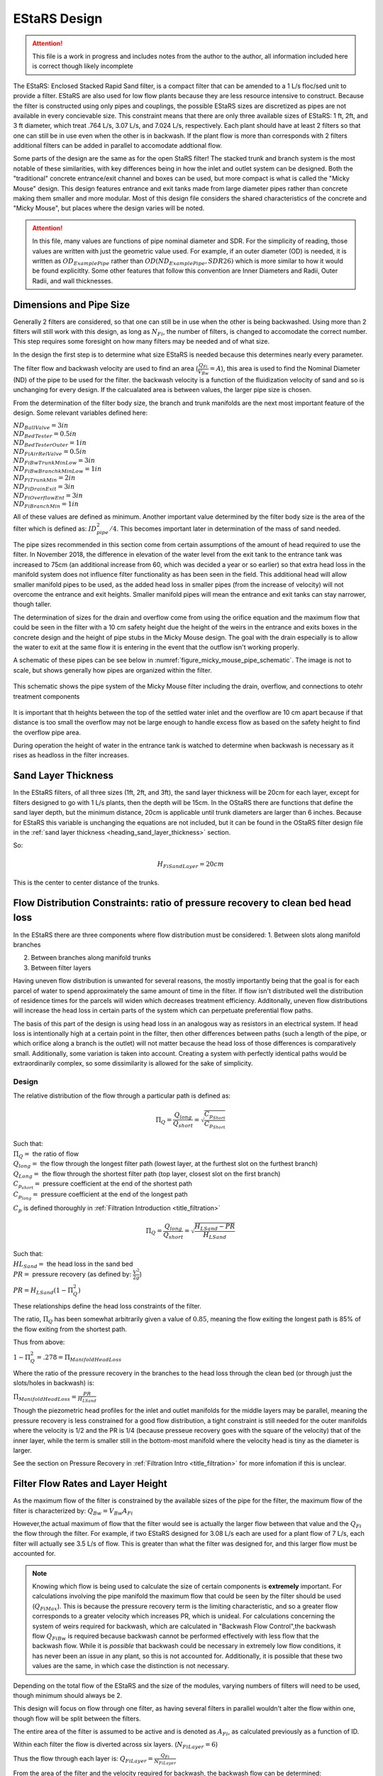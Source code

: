 .. _title_estars:

*******************
EStaRS Design
*******************


.. attention::

  This file is a work in progress and includes notes from the author to the author, all information included here is correct though likely incomplete


The EStaRS: Enclosed Stacked Rapid Sand filter, is a compact filter that can be amended to a 1 L/s floc/sed unit to provide a filter. EStaRS are also used for low flow plants because they are less resource intensive to construct. Because the filter is constructed using only pipes and couplings, the possible EStaRS sizes are discretized as pipes are not available in every concievable size. This constraint means that there are only three available sizes of EStaRS: 1 ft, 2ft, and 3 ft diameter, which treat .764 L/s, 3.07 L/s, and 7.024 L/s, respectively. Each plant should have at least 2 filters so that one can still be in use even when the other is in backwash. If the plant flow is more than corresponds with 2 filters additional filters can be added in parallel to accomodate addtional flow.

Some parts of the design are the same as for the open StaRS filter! The stacked trunk and branch system is the most notable of these similarities, with key differences being in how the inlet and outlet system can be designed. Both the "traditional" concrete entrance/exit channel and boxes can be used, but more compact is what is called the "Micky Mouse" design. This design features entrance and exit tanks made from large diameter pipes rather than concrete making them smaller and more modular. Most of this design file considers the shared characteristics of the concrete and "Micky Mouse", but places where the design varies will be noted.

.. attention::

  In this file, many values are functions of pipe nominal diameter and SDR. For the simplicity of reading, those values are written with just the geometric value used. For example, if an outer diameter (OD) is needed, it is written as :math:`OD_{ExamplePipe}` rather than :math:`OD(ND_{ExamplePipe}, SDR26)` which is more similar to how it would be found explicitlty. Some other features that follow this convention are Inner Diameters and Radii, Outer Radii, and wall thicknesses.



Dimensions and Pipe Size
=========================

Generally 2 filters are considered, so that one can still be in use when the other is being backwashed. Using more than 2 filters will still work with this design, as long as :math:`N_{Fi}`, the number of filters, is changed to accomodate the correct number. This step requires some foresight on how many filters may be needed and of what size.

In the design the first step is to determine what size EStaRS is needed because this determines nearly every parameter.

The filter flow and backwash velocity are used to find an area (:math:`\frac{Q_{Fi}}{V_{Bw}}= A`), this area is used to find the Nominal Diameter (ND) of the pipe to be used for the filter. the backwash velocity is a function of the fluidization velocity of sand and so is unchanging for every design. If the calcualated area is between values, the larger pipe size is chosen.


From the determination of the filter body size, the branch and trunk manifolds are the next most important feature of the design. Some relevant variables defined here:



|  :math:`ND_{BallValve} = 3in`
|  :math:`ND_{BedTester} = 0.5in`
|  :math:`ND_{BedTesterOuter} = 1in`
|  :math:`ND_{FiAirRelValve} = 0.5in`

.. trunk sizes based on Juans recommendation in November 2018

|  :math:`ND_{FiBwTrunkMinLow} = 3in`
|  :math:`ND_{FiBwBranchkMinLow} = 1in`
|  :math:`ND_{FiTrunkMin} = 2in`
|  :math:`ND_{FiDrainExit} = 3in`
|  :math:`ND_{FiOverflowEnt} = 3in`
|  :math:`ND_{FiBranchMin} = 1in`

All of these values are defined as minimum. Another important value determined by the  filter body size is the area of the filter which is defined as: :math:`ID_{pipe}^2 / 4`. This becomes important later in determination of the mass of sand needed.

The pipe sizes recommended in this section come from certain assumptions of the amount of head required to use the filter. In November 2018, the difference in elevation of the water level from the exit tank to the entrance tank was increased to 75cm (an additional increase from 60, which was decided a year or so earlier) so that extra head loss in the manifold system does not influence filter functionality as has been seen in the field. This additional head will allow smaller manifold pipes to be used, as the added head loss in smaller pipes (from the increase of velocity) will not overcome the entrance and exit heights. Smaller manifold pipes will mean the entrance and exit tanks can stay narrower, though taller.

The determination of sizes for the drain and overflow come from using the orifice equation and the maximum flow that could be seen in the filter with a 10 cm safety height due the height of the weirs in the entrance and exits boxes in the concrete design and the height of pipe stubs in the Micky Mouse design. The goal with the drain especially is to allow the water to exit at the same flow it is entering in the event that the outflow isn't working properly.

A schematic of these pipes can be see below in :numref:`figure_micky_mouse_pipe_schematic`. The image is not to scale, but shows generally how pipes are organized within the filter.


.. _figure_micky_mouse_pipe_schematic:

.. figure:: Images/figure_micky_mouse_pipe_schematic.png
    :width: 80%
    :align: center
    :alt: filter schematic, micky mouse overflow and other pipes

    This schematic shows the pipe system of the Micky Mouse filter including the drain, overflow, and connections to otehr treatment components

It is important that th heights between the top of the settled water inlet and the overflow are 10 cm apart because if that distance is too small the overflow may not be large enough to handle excess flow as based on the safety height to find the overflow pipe area.

During operation the height of water in the entrance tank is watched to determine when backwash is necessary as it rises as headloss in the filter increases. 

Sand Layer Thickness
===========================


In the EStaRS filters, of all three sizes (1ft, 2ft, and 3ft), the sand layer thickness will be 20cm for each layer, except for filters designed to go with 1 L/s plants, then the depth will be 15cm. In the OStaRS there are functions that define the sand layer depth, but the minimum distance, 20cm is applicable until trunk diameters are larger than 6 inches. Because for EStaRS this variable is unchanging the equations are not included, but it can be found in the OStaRS filter design file in the :ref:`sand layer thickness <heading_sand_layer_thickness>` section.

So:

.. math::

  H_{FiSandLayer} = 20cm

This is the center to center distance of the trunks. 

.. _flow_distribution_constraints:

Flow Distribution Constraints: ratio of pressure recovery to clean bed head loss
===================================================================================

In the EStaRS there are three components where flow distribution must be considered:
1. Between slots along manifold branches 

2. Between branches along manifold trunks 

3. Between filter layers

Having uneven flow distribution is unwanted for several reasons, the mostly importantly being that the goal is for each parcel of water to spend approximately the same amount of time in the filter. If flow isn't distributed well the distribution of residence times for the parcels will widen which decreases treatment efficiency. Additonally, uneven flow distributions will increase the head loss in certain parts of the system which can perpetuate preferential flow paths.

The basis of this part of the design is using head loss in an analogous way as resistors in an electrical system. If head loss is intentionally high at a certain point in the filter, then other differences between paths (such a length of the pipe, or which orifice along a branch is the outlet) will not matter because the head loss of those differences is comparatively small. Additionally, some variation is taken into account. Creating a system with perfectly identical paths would be extraordinarily complex, so some dissimilarity is allowed for the sake of simplicity.


Design
-------

The relative distribution of the flow through a particular path is defined as:

.. math::

  \Pi_Q = \frac{Q_{long}}{Q_{short}} = \sqrt{\frac{C_{p_{Short}}}{C_{p_{Short}}}}

| Such that:
| :math:`\Pi_Q =` the ratio of flow
| :math:`Q_{long} =` the flow through the longest filter path (lowest layer, at the furthest slot on the furthest branch)
| :math:`Q_{Long} =` the flow through the shortest filter path (top layer, closest slot on the first branch)
| :math:`C_{p_{short}} =` pressure coefficient at the end of the shortest path
| :math:`C_{p_{long}} =` pressure coefficient at the end of the longest path

:math:`C_p` is defined thoroughly in :ref:`Filtration Introduction <title_filtration>`

.. math::

  \Pi_Q = \frac{Q_{long}}{Q_{short}} = \sqrt{\frac{H_{LSand}-PR}{H_{LSand}}}


| Such that:
| :math:`HL_{Sand} =` the head loss in the sand bed
| :math:`PR =` pressure recovery (as defined by: :math:`\frac{V^2}{2g}`)


:math:`PR = H_{LSand}(1- \Pi_Q^2)`

These relationships define the head loss constraints of the filter.

The ratio, :math:`\Pi_{Q}` has been  somewhat arbitrarily given a value of :math:`0.85`, meaning the flow exiting the longest path is 85% of the flow exiting from the shortest path.

Thus from above:

:math:`1 - \Pi_{Q}^2 = .278 = \Pi_{ManifoldHeadLoss}`

Where the ratio of the pressure recovery in the branches to the head loss through the clean bed (or through just the slots/holes in backwash) is:

:math:`\Pi_{ManifoldHeadLoss} = \frac{PR}{H_{LSand}}`

Though the piezometric head profiles for the inlet and outlet manifolds for the middle layers may be parallel, meaning the pressure recovery is less constrained for a good flow distribution, a tight constraint is still needed for the outer manifolds where the velocity is 1/2 and the PR is 1/4 (because presseue recovery goes with the square of the velocity) that of the inner layer, while the term is smaller still in the bottom-most manifold where the velocity head is tiny as the diameter is larger.

See the section on Pressure Recovery  in :ref:`Filtration Intro <title_filtration>` for more infomation if this is unclear.



Filter Flow Rates and Layer Height
===================================

As the maximum flow of the filter is constrained by the available sizes of the pipe for the filter, the maximum flow of the filter is characterized by: :math:`Q_{Bw} = V_{Bw}A_{Fi}`

However,the actual maximum of flow that the filter would see is actually the larger flow between that value and the :math:`Q_{Fi}` the flow through the filter. For example, if two EStaRS designed for 3.08 L/s each are used for a plant flow of 7 L/s, each filter will actually see 3.5 L/s of flow. This is greater than what the filter was designed for, and this larger flow must be accounted for.

.. note::
  Knowing which flow is being used to calculate the size of certain components is **extremely** important. For calculations involving the pipe manifold the maximum flow that could be seen by the filter should be used (:math:`Q_{FiMax}`). This is because the pressure recovery term is the limiting characteristic, and so a greater flow corresponds to a greater velocity which increases PR, which is unideal. For calculations concerning the system of weirs required for backwash, which are calculated in "Backwash Flow Control",the backwash flow :math:`Q_{FiBw}` is required because backwash cannot be performed effectively with less flow that the backwash flow. While it is *possible*  that backwash could be necessary in extremely low flow conditions, it has never been an issue in any plant, so this is not accounted for. Additionally, it is possible that these two values are the same, in which case the distinction is not necessary.

Depending on the total flow of the EStaRS and the size of the modules, varying numbers of filters will need to be used, though minimum should always be 2.

This design will focus on flow through one filter, as having several filters in parallel wouldn't alter the flow within one, though flow will be split between the filters. 

The entire area of the filter is assumed to be active and is denoted as :math:`A_{Fi}`, as calculated previously as a function of ID.

Within each filter the flow is diverted across six layers. (:math:`N_{FiLayer} = 6`)

Thus the flow through each layer is: :math:`Q_{FiLayer} = \frac{Q_{Fi}}{N_{FiLayer}}`

From the area of the filter and the velocity required for backwash, the backwash flow can be determined: :math:`Q_{FiBw} = V_{FiBw}A_{Fi}`




Filter Trunk and Branch Diameters
==================================

In determining the size of the trunk and branches of the EStaRS the pressure recovery constraints are the most important design considerations. Having a pressure recovery term that is too high will lead to and uneven flow distribution. The two pressure recovery terms that are of particular concern are those in the trunks and branches during forward filtration, and the pressure recovery in the lowest branch during backwash. To calculate the estimated pressure recovery term the first thing to find is the velocity in the branches during forward filtration and during backwash. Before calculating this, the geomery of the branches should be determined, specifically the number of branches.


The branch spacing is a function of the size of the EStaRS. The "maximum" spacing is somewhat arbitrarily set 10cm. This value is meant to balance even flow distribution across each layer with ease of fabrication and material use (i.e. having 100 branches would mean very good flow distribution, but would be impossible to fabricate). As a result the expression for number of branches is the following:

:math:`B_{FiBranchMax} = 10cm`

.. math::

    N_{FiBranchMin} = round(\frac{ID_{FiPipe}}{B_{FiBranchMax}})

the ID function also takes the SDR for the pipe (26), but in the equation above was left out so the overall mechanism of the calculation is clearer. The value is rounded because an integer number of branches is needed.

The number of inlet and outlet pipes are fixed by the way the filter works and are shown below:

.. math::


    N_{FiInletPipesLow} = 4

    N_{FiOutletPipesLow} = 3


Determining Forward Filtration and Backwash Velocities
--------------------------------------------------------

See  :numref:`figure_estars_flow_schematic` for a schematic of the filter layers.

.. _figure_estars_flow_schematic:

.. figure:: Images/figure_flow_distribution_estars.PNG
    :width: 80%
    :align: center
    :alt: filter schematic, interal image

    This schematic shows the flows through every inlet and outlet components of the EStaRS system. Each of the outlets takes in flow from two filter layers as do the inner inlets. The outer inlets provide water for only one layer. The bottom inlet must also accomodate the flow required for backwash and is larger in diameter to account for this.



From the section above it is apparent that the total flow through the filter is the flow through each layer times the number of layers or:

.. math::

  Q_{Fi} = N_{Layers}*{Q_{FiLayers}


In the case of 6 filter layers, this is :math:`6Q_{FiLayer}`

Because the 2 inner inlets (the ones that aren't the backwash trunk or the uppermost trunk) distribute flow to two layers the flow between them is equal to :math:`2Q_{FiLayer}` which is shown in the schematic. In a later section, we will show that the flow within each layer is not exactly even because of the head loss through various paths, but for the calculation of maximum flow, even flow is an appropriate guess.

From the schematic we can also see that the maximum flow experienced by any trunk during forward filtration is :math:`2Q_{FiLayer}`, using this value it is possible to calculate the maximum flow through a branch. Using :math:`2Q_{FiLayer}` is a conservative estimate, most branches will not see this flow, however because the pressure recovery is the main constraint in the filter pipe manifold, it is best to use the maximum possible flow to determine allowable PR.


.. note::

    **Check this design with Juan next time you talk! It might be better to account for the single branch design rathe than this current two branch design!!!**



On each layer trunk, there are :math:`N_{FiBranch}` branches on **each side** of the trunk. That means the total number of branches on each trunk is :math:`2N_{FiBranch}`

Using the maximum flow in a trunk and the number of branches on a trunk the maximum flow in a branch becomes:

.. math::

    Q_{FiBranchMax} = \frac{2Q_{FiLayer}}{2N_{FiBranch}}

Using the minimum ND of the Filter Manifold Branches, as defined above, the minimum flow area of a branch can be calculated:

.. math::

  A_{FiBranchMin} = \frac{ID_{FiBranchMin}^2 *\pi}{4}


Knowing the area allows the velocity within a branch to be found.

.. math::

  V_{FiBranchEst} = \frac{Q_{FiBranchMax}}{A_{FiBranchMin}}

From the velocity the pressure recovery term can be determined, this equation comes from the definition of pressure recovery:

.. math::

  PR_{FiManBranchEst} = \frac{V_{FiBranchEst}^2}{2g}


A similar series of calcualtions can be done for the backwash branches based on :math:`Q_{FiBw}`:

.. math::

  Q_{FiBwBranchMax} = \frac{Q_{FiBw}}{2N_{FiBranch}}

  A_{FiBwBranchMin} = \frac{ID_{FwBwBranch}^2 *\pi}{4}

  V_{FiBwBranchEst} = \frac{Q_{FiBwBranchMax}}{A_{FiBwBranchMin}}

  PR_{FiBwManBranchEst} = \frac{V_{FiBwBranchEst}^2}{2g}


The two pressure recovery terms calculated here are compared against the allowable PR terms, which are calculated in the next section.


First Constraint: Pressure Recovery in Trunks during forward filtration
---------------------------------------------------------------------------

The total allowable pressure recovery of the filter manifold is controlled by the head loss in each sand layer and the head loss ratio, :math:`\Pi_{ManifoldHeadLoss}`, as defined above in :ref:`Flow Distrbution Constraints <flow_distribution_constraints>`.

The head loss through the sand layer, :math:`HL_{FiCleanLayerMin}` is a fuction of layer depth, :math:`H_{FiLayer}` and overall velocity of the filter , :math:`\frac{Q_{FiLayer}}{A_{Fi}}`, using the Kozeny Equation in :ref:`Headloss Requirement <heading_headloss_requirements>` in the Filtration Design section. 

Using the definition of the pressure recovery ratio, the maximum allowable pressure recovery in the filter manifold can be calculated, this value is not necessarily the actual pressure recovery the system may see, just the allowable maximum:

.. math::

  PR_{FiMax} = HL_{FiCleanLayerMin}*\Pi_{ManifoldHeadLoss}


Subtracting the previously calculated branch PR from this maximum determine how much PR is theoretically left for the trunks. The maximum trunk PR can then be calculated back to a velocity.

.. math::

  PR_{TrunkEst} = PR_{FiMax} - PR_{FiBwManBranchEst}

  V_{FiTrunkMaxPR} = \sqrt{2g*PR_{TrunkEst}}


The velocity is important because it, along with the known flow rate through the trunk, are used to find a theoretical area for the flow. This area sets and ideal ID for a trunk pipe. Using the pipe database allows a search for the closest match.

.. math::

  ID_{TrunkIdeal} = \sqrt{\frac{4*\frac{2*Q_{FiLayer}}{{V_{FiTrunkMaxPR}}}}   {\pi}}

In the pipe database the nearest, larger, pipe size is chosen for SDR 26. The associated ND is compared with :math:`ND_{FiTrunkMinLow}`, whichever is larger is chosen as :math:`ND_{FiTrunk}`. From this ND the ID is found knowin the pipe is SDR 26.

Then the PR term can be found:

.. math::

  PR_{FiTrunk} = \frac{(\frac{2Q_{FiLayer}}{(\pi\frac{ID_{FiTrunk}^2}{4})})^2}{2g}

Knowing the actual (for this flow) PR term provides a better value for determining the allowable PR in the branches.

So now, the :math:`PR_{FiBranchMax}` is the different between the allowable PR and the PR calculated for the trunk:

.. math::

  PR_{FiBranchMax} = PR_{FiMax} - PR_{FiTrunk}

Then the maximum velocity in the branches can be found. Which, as above leads to the actual size of the branches.

.. math::

  V_{FiBranchMax} = \sqrt{2g*PR_{FiBranchMax}}

The ND is found by again comparing the :math:`ND_{FiBranchMin}` with the ND that emerges from taking the ID as calculated from the velocity and the flow:

.. math::

  ID_{FiBranchEst} = \sqrt { \frac{4}{\pi}(\frac{\frac{2Q_{FiLayer}}{2N_{FiBranch}}}{V_{FiBranchMax}})^2}

This ID is compared with available IDs of SDR26 and the nearest value that is above that ID is chosen to compare against :math:`ND_{FiBranchMin}` as defined in the beginning.


For the chosen ND, the corresponding ID is used to determine the PR in the branches with SDR26.

.. math::

  PR_{FiBranch} = \frac{(\frac{\frac{2Q_{FiLayer}}{2N_{{FiBranch}}}}{(\pi\frac{ID_{FiBranch}^2}{4})})^2}{2g}


The sum of the PRs from the branches can then be compared to the maximum allowable PR term. If the design logic worked properly then :math:`(PR_{FiBranch} +  PR_{FiTrunk}) < PR_{FiMax}` with  :math:`PR_{FiBranch} +  PR_{FiTrunk} = PR_{FiMan}` indicating the pressure recovery in the Filter Manifold.

Second Constraint: Pressure Recovery in lowest trunk during backwash
------------------------------------------------------------------------

The second pressure recovery constraint is in the backwash branch during backwash. During backwash the lowest trunk sees all the flow at a higher velocity than any branch does during forward filtration. Because the velocity is higher, the PR term will also be higher, so it must be constrainted to maintain even flow.

In backwash there is no head loss through the sand bed because the sand is fully fluidized. The startup time in which it takes to fluidize the bed is ignored in this design. Thus the only head loss occurs from the flow expansion as water exits the fiter manifold out of the exits holes.

The initial estimate of head loss through the holes is :math:`HL_{FiBwOrifices} = 10cm`.

Using the head loss ratio, :math:`\Pi_{ManifoldHeadLoss}` , the allowable PR can be determined: :math:`PR_{FiBwManMax} = HL_{FiBwOrifices}*\Pi_{ManifoldHeadLoss}`

From above the PR estimate for the Backwash Branches exists.

This allows the maximum velocity in the BW Trunk to be found

.. math::

  V_{FiBwTrunkMaxPR} = \sqrt{2g *(PR_{FiBwMax}-PR_{FiBwBranchEst})}

From the velocity the ND of the backwash trunk can be found based on the necessary inner diameter and pipe schedule as calculated using the flow area.

.. math::

  ID_{FiBranchEst} = \sqrt { \frac{4}{\pi}(\frac{Q_{FiBW}}{V_{FiBwTrunkMaxPR}})^2}

The corresponding ND (using SDR 26) is compared against :math:`ND_{FiBwTrunkMin}`. The larger pipe is chosen for the design. The ID from the chosen pipe size is then used to find the actual backwash PR for the backwash trunk.

.. math::

  PR_{FiBwTrunk} = \frac{(\frac{Q_{FiBw}}{(\pi\frac{ID_{FiBwTrunk}^2}{4})})^2}{2g}


Then the actual allowable pressure recovery for the backwsh branches can be found.

  .. math::

    PR_{FiBwBranchMax} = PR_{FiBwMax} - PR_{FiBwTrunk}

Then the branch velocity can be found:

.. math::

  V_{FiBwBranchMax} = \sqrt{2g *(PR_{FiBwBranchMax})}

Then, as above this velocity is used to find the area of the backwash branch with:

.. math::

  A_{BwBranchEst}  = \frac{Q_{FiBw}}{2N_{FiBwBranch}}

If it seems like these processes are 1. similar and 2. circular in their logic, you are correct on both counts! The determination of PR for backwash and forward filtration follows the same steps, the only difference is with the flows and conditions required. It seems circular because the initial calculations are done on guesses, if these guesses weren't made solving for other quantities couldn't be done. The step where the trunk calculations are resolved for the branch conditions mainly acts to assess if the initial guesses were reasonable, and corrects the error in the guess, though of course the initial guess could've been correct! Running the final values back through the entire process should yield the same results meaning the check was valid.


Manifold Pipe Lengths
======================



Come back to this a little bit... depends on fabrication methods

Inlet Orifice and Outlet Slot Design
========================================

*come back to this once Juan and Bayron have results from their test of how much fabrication matters.*

Knowing the PR in the BW manifold, the design head loss through the outlet orifices can be determined based on:

.. math::

  HL_{BwOrifices} = \frac{PR_{BwManTotal}}{\Pi_{ManifoldHeadLoss}}

With this head loss the necessary total area of the orifices for the backwash branch can be determined using the orifice equation **REF**, as :math:`HL_{BwOrifices}` , :math:`\Pi_{VCOrifice}`, and :math:`Q_{FiBw}` are known.

This area is doubled to find the area of the slots.

  .. math::

    A_{FiManSlots} = 2*A_{FiBwOrifices}

**why is this? I don't know!**

Also the area of the backwash orifices is equal to :math:`A_{FiTopManSlots}`, which is the area of the **this is the area of something thats for sure**

Outlet Design
---------------

Due to fabrication methods for the slotted pipes (manufacturing by machine), the slot width, :math:`B_{slot}` is always .008 inch. *The number of slot rows is also fixed at 2, because each branch has slots on the top and bottom because the outlet pipes are accepting flow from two layers of sand, one above and one below.* This constrains the minimum size that the slotted pipes can be.

From the cumulative area of slots and the width of the slots, the total length of slots can be determined. This length of slots is for one side of one branch *yes?*

As the branches are different lengths along one trunk, the number of slots is different per branch depending on the length. Dividing the length of the



Inlet Design
--------------

Regarding the inlets, those for backwash are determined differently than the orifices on the rest of the inlet branches. This section traces the process for the backwash branches and then the rest of the manifold branches.

The spacing of orifices, :math:`B_{OrificeEst}` is estimated at 1cm.

The number of orifices per branch is the floor value of:

.. math::

  N_{BwBranchOrifices} = \frac{L_{FiBwBranchLow} - B_{OrificeEst} - 2*L_{FiBranchExt}}{B_{OrificeEst}}

  and

  N_{BranchOrifices} = \frac{L_{FiBranchLow} - B_{OrificeEst} - 2*L_{FiBranchExt}}{B_{OrificeEst}}

The only difference between the two is the length of the branches. Because the backwash trunk is slightly larger than the rest of the trunks, the branches must be slightly shorter so that the whole manifold fits in the filter body.

Then for each the total number of orifices necessary for a layer of the manifold can be found by summing the array of number of holes (:math:`N_{BranchOrifices}`) and multiplying by 2 to account for the trunks having branches on two sides.

Have the holes close together is important to maintaing an even flow distribution, which is why the holes spacing is determined before hole size (which is also constrained by available drill bit sizes)

The drill bit sizes considered are 1/16 inch, 1/8 inch, 3/16 in  and 1/4 inch. The maximum hole size is 1/4in because when the holes are larger they stick out from under the edge of the wings. This is contstrained by the curvature of the wings as shown below in **Figure XYZ**

The choice of drill bit size is then determined using the cumulative area of orifice needed for a branch.

Generally, the hole diameter is chosen from the closest (but larger) drill bit based on:

.. math::

  D_{guess} = 2*\sqrt{\frac{A_{OrificeTotal}}{\pi*N_{OrificePerBranch}}}

  Where:
  A_{OrificeTotal} = (A_{BwOrifices}, A_{FiManSlots}, A_{FiTopManSlots})

The 3 distinct diameters correspsonding with these three areas are compared to available drill bits, and actual diameters are chosen.

Because this diameter is likely larger than the calculated diameter, the number of holes must be recalculated for each. The new number of holes is the minimum between the new calculated number (rounded down to the nearest integer) and the original number of holes (which was defined as a maximum). The new calcualtion is done as follows:

.. math::

  N_{OrificesEstNew} = \frac{A_{TotalNecessaryArea}}{\frac{\pi}{4}D_{Orifice}^2}

Again using the three areas, but now also with the new corresponding diameters.

This number of holes can be used to check that total area of holes is close to the total area necessary to provide the appropriate amount of head loss.

The head loss calculation can then be checked as well for all 5 branch systems involved: the backwash branches in forward, the backwash branches in backwash, the top inlet pipe during filtration, the other inlet pipes during filtration, and the outlet pipes during filtration.

The head loss for each branch type is generally:

.. math::

    HL = \frac{(\frac{Q}{\Pi*A*\epsilon})^2}{2g}

With the relevant parameters for each type of manifold branch shown below in :numref:`table_branch_head_loss`

.. _table_branch_head_loss:

.. figure:: Images/Table_Branch_Head_Loss.PNG
    :width: 100%
    :align: center
    :alt: table of diferent values used to determine head loss through various parts of the manifold.

    This table outline which values are used for various components of the filter manifold. Note how the porosity of sand is only relevant for the outlets during forward filtration. This is because the sand doesn't directy interact with the manifold in any of the other cases.

Because the flows and area are different for each of the branches the head loss through each system layer is slighly different. This head loss is also only for the one branch system.  As show in the figure below with numbered branches, there are several pipes that are constructed the same and several that are different.

**figure_numbered_filter_layers.PNG**

Pipes 2, 4, and 6 (the outlet pipes) are all identical and the total head loss through the outlet system is approximately three times the :math:`HL_{OutletSlotForWard}` as calculated based on the table above. The outlet pipes are the only pipes where the porosity of the sand is accounted for because the outlet slot system is the only place in the filter where the sand interfaces with the pipe openings. The exclusion zones prevents sand at the inlets and as such the porosity is not accounted for in any other head loss calculation, see **FIGURE SOMETHING OR OTHER FOR IMAGE OF THE EXCLUSION ZONE**. Pipe 7 experiences 2 different head losses depending on whether the filter is in forward filtration or backwash. Pipes 3 and 5 are also identical.

Additional note for :numref:`table_branch_head_loss`. The pipes show the overall flow direction at each layer. The each of those numbers pipes, from a vertical cross-sections looks generally like the trunk and branches in :numref:`figure_circle_branches`.

.. _figure_circle_branches:

.. figure:: Images/figure_circle_branches.PNG
    :width: 60%
    :align: center
    :alt: basic sketch of flow path within a manifold layer

    A generic sktch of one layer of a manifold. The yellow arrows indicate this is an influent manifold. The number of branches is variable depending on the size of the filter.


Having these geometries and head losses determined means the parameters for the rest of the system can be determined, as most of it depends on the sizes of the trunks and branches.

Entrance and Exit Pipe Dimensions for "Micky Mouse" design
============================================================

The constrution of the entrance and exit pipes are the main dfference between the "convential" filter entrance/exits tanks and the "Micky Mouse" design. The diffference can be seen in the :numref:`figure_estars_comparison`

.. _figure_estars_comparison:

.. figure:: Images/figure_estars_comparison.png
    :width: 80%
    :align: center
    :alt: CAD "conventional" vs micky mouse photo design

    These images show the difference in the two styles of EStaRS. In the image on the left, the "Micky Mouse" design is shown. the two pipes on the upper right and left are the entrance and exit tanks for the filter. The image on the right shows the EStaRS design that is more similar to the design of the OStaRS with a concrete entrance and exit system. Note that these two systems are for different flow rates which is why the image on the right shows two modules.

In this sections the sizes of these tanks are determined.

The size of the entrance and exit tank pipe dimensions is constrained by the sizes and number of the pipes that feed into or out of each tank.

The entrance needs to have space for: 4 inlets, one of which is the bottom, slightly larger pipe for backwash, an inlet from the sedimentation tank, and an overflow pipe, so that if the entrance pipe overflows the water is directed elsewhere rather than just spilling all over the place. The outlet tank pipe requires space for three outlets from the filter, an outlet to the plant exit, and a drain in the event that maintenance needs to be done or if the effluent quality is not sufficient.

The pipes connect legnthwise with the pipe so it is their total area that must fit with the area of the tanks. In addition to the pipe area, they will be connected with ferncos, which add extra space considerations. Additionally, for ease of fabrication the ferncos should not be closer than 1 cm to each outher. The pipe sized determined in this sections come from using Onshape to determine feasible pipe placements (as there are many configurations that may fit)

The minimum sizes for the trunks and drains specified at the beginning of this file turn out to be sufficient for each design, therefore the entrance tank must accomodate: 4 2" pipes and 1 3" pipes (with the overflow being the only pipe that comes from the side of the tank). These dimensions require a 12in pipe. The exit tank requires 4 2" pipes and 1 3" pipe as well, but the drain is included in that number. Thus a 12" pipe is required for the exit as well.

Total Sand Depth, Filter Pipe Length
=================================================

In determining the total sand depth and total length of the filter pipe several distances are assumed:

| :math:`T_{BottomCap} = 1 in` This is the thickness of the cap at the bottom of the filter, without this cap the pipe would be open on the bottom.
| :math:`H_{TopCap} = 6 in` This is the overlap of the cap onto the filter pipe.
| :math:`H_{FilterValve} = 10 cm` This is the height of the sand drain. It should not opened unless all the sand is to come out of the filter!
| :math:`H_{FiBottom} = 5cm + T_{BottomCap}` This is the elevation at which the sand starts, and exists because the cap has thickness.
| :math:`H_{FluidizedBedtoSiphon} = 20cm` This is a saftey distance to prevent sand from ever escaping the filter during filtration or backwash.

The minimum height of sand in the filter is the depth of each filter layer times the number of filter layers plus the outer radius of the backwash trunk. The outer radius is added because the layer height is defined as the center-to-center distance of the layer, but on the bottom layer there is an additional radius depth of sand, as shown in the following equation.

:math:`H_{FiSand} = N_{Layer}*H_{FiLayerMin} + OR_{BwTrunk}` **the actual height should just be calculated here?**


The active sand depth (the sand actually used during filtration) is just the number of layer times sand depth. This depth is useful to consider how much sand is being used during filtrations. **should this consider the sand around each branch/trunk or does that not matter?**

:math:`H_{FiSandActive} = N_{Layer}*{H_FiLayerMin}`

The total height of the filter needs to account for the safety distance to prevernt sand escape in addition to the necessary space for the sand to fluidize. At the velocity backwash occurs, the ratio of the fluidized bed height to the settled bed height is: :math:`\Pi_{FiFluidized} = 1.3`

It is assuemd that all of the sand fluidizes so that:

:math:`H_{FluidizedBed} = \Pi_{FiFluidized}*H_{FiSand}` **make this variable match up**

Then, the height of the filter, characterized as a length because it is in the direction of flow is the sum of these components:

.. math::

  L_{FilterBody} = H_{FiBottom} + H_{FluidizedBed} +  H_{FluidizedBedtoSiphon} + OD_{BWTrunkFitting} + S_{Fitting}

Where :math:`S_Fitting` is the spacing of the fitting? **But what does this look like? Add a pic**

This length comes out to be around 2 meters which is much less than that required for an OStaRS!

.. _fluidized_bed_headloss_variation:

Fluidized Bed Head Loss and Variation
======================================      

One the depth of the fluidized bed is determined, the steady state head loss during backwash can be determined. Knowing this will inform later assumptions about realtive head loss in the system.

The following expression is used to find this value:

.. math::

  HL_{BwSS} = \frac{H_{FiSand}*(\rho_{Sand} - \rho_{Water})*(1 - \epsilon_{Sand})}{\rho_{Water}}

This head loss value should be very close to the depth of the settled sand bed.  This equation for head loss comes from **...where does it come from....**


The head loss of a dirty bed is taken as :math:`HL_{FiDirty} = 0.75m` As a result the height in the filter for backwash initiation to occur is the sum of head loss in the other components. **check this**

.. _plumbing_head_loss:

Plumbing Head Loss
=====================



Path head loss calculations and flow distribution between layers
=================================================================

Now that the sand layer depth is set the Kozeny Head Loss can be determined for the clean bed and the head loss through various flow paths can be determined.

First use the Kozeny equation from :ref:`Headloss Requirements <heading_headloss_requirements>`to find the head loss in each of the sand layers. In the design for the OStaRS a different layer height may be used for the bottom layer to account for the larger backwash pipe, but in the EStaRS that difference does not matter, as that additional depth does not contain head loss that matter for the flow.

As the filter has 6 layers there are six possible paths for the water to take. The calculations for head loss through each layer depends specifcially on which layer when it comes to minor loss coefficients and lengths of flow paths but the overall process is the same. This section outlines the algorithm without going into the specific calculations necessary for the head loss determination.


In each path, the path head loss is the sum of : inlet plumbing major and minor losses, sand layer losses, and outlet plumbing (for the relevant flow) minor losses

The desgin steps are as follows:

1. Find the max head loss through the respective paths (Q1 - Q6) using the equations specified in :ref:`Plumbing Head Loss <splumbing_head_loss>`

#. Find the min head loss through the respective paths (Q1 - Q6) using the equations specified in :ref:`Plumbing Head Loss <splumbing_head_loss>`

#. Find the average head loss of the paths :math:`(\frac{sum(HL)}{6})` (*This average is a theoretical term because the flow distrubution will change slighly to make the head loss pretty much even in each path (otherwise flow distribution would be a non-issue) It is expected that each layer will have a head loss close to this average*)

#. Find :math:`\Pi_{layer}`. The ratio of  the flow distribution. The goal is to be close to 1. This term is calulated as the square root of the ratio of the minimum path head loss to the maximum path head loss. :math:`\Pi_{layer}` is a check to ensure all paths provide approiximately the same impediment to flow.

In figuring out the flow for each layer from the head losses, some assumptions should be made to turn the manifold system into a system of equations.

Because the flow distribution will change to make the head losses even, it can be taken as true that :math:`HL_{Path1} = HL_{Path2}` and so on for each path, with head loss being a function of the flow. In each path the clean bed head losses are also accounted for, as from the Kozeny equation mentioned previously.

The other necessary constraint is a mass balance:

The flow in all the layers must add up to the flow in the filter. With this information,  a system of equations can be set up to use the healoss and total flow requirement to solve for the flow in each layer. Those flows are then taken as the flow through each layer.

The 6 equations to be solved are:

.. math::

  Q_1 + Q_2 + Q_3 + Q_4 + Q_5 + Q_6 = Q_{Fi}

  HL_{Path1}(Q_1) = HL_{Path2}(Q_2)

  HL_{Path2}(Q_2) = HL_{Path3}(Q_3)

  HL_{Path3}(Q_3) = HL_{Path4}(Q_4)

  HL_{Path4}(Q_4) = HL_{Path5}(Q_5)

  HL_{Path5}(Q_5) = HL_{Path6}(Q_6)

Each of the head losses as a function of Q in the latter 5 of the equations to be solved are fairly simple to solve using any kind of solving program (such as Python!)

Siphon Design and Head Loss
==============================


The siphon in the EStaRS system is different from the OStaRS system because it doesn't involve air to create suction. It acts simply as an exit for water at the top of the filter. This system only works because the entire filter is enclosed, meaning if the head loss out through the siphon pipe is less than going out the other exits, that is the flow path the water will take. Based on this strict definition of the siphon, this system isn't really a siphon to maintain parallel naming to the OStaRS, it is called that.

.. _figure_siphon_schematic:

.. figure:: Images/figure_siphon_schematic.png
    :width: 80%
    :align: center
    :alt: siphon schematic for EStaRS systems

    This figure shows the important components to the siphon system in an EStaRS system. The component labelled entrance tank either the filter entrance box (for the Micky Mouse design) or the concrete filter entracnce box. In either design the headloss calculations are the same.


It works by simply opening the siphon valve as labelled in :numref:`figure_siphon_schematic`, then the inlet pipes are closed in the entrance tank with pipe stubs starting at the top, eventually leaving only the backwash pipe open. That's it! To end bacwkwash, the process is reversed. Inlets are opened back up one at time, and THEN the valve is closed. Though this process is simple it requires some finesse get right. If all the inlet are closed immediately then the water level in the filter entrance tank will drop too low and air will get in the filter. Air in the filter causes head loss problems and is unwanted. To avoid this the pipe stups to close the inlets are wiggled around to act as valves so that the water level during backwash is around 10cm above the bottom of the filter entrance tank. :numref:`figure_siphon_schematic` has this value labelled.

It is important to maintain this height because the height of the water level during backwash as compared to the height of the outlet of the siphon pipe controls the backwash flow. If the water level is too low, the sand may not fluidize. If the water level is too high, the sand may over-fluidize and be washed out of the filter.

The pipe size for the siphon is the same as the backwwash trunk: :math:`ND_{Siphon} = ND_{BwTrunk}`, this diameter is really a minimum to ensure the siphon pipe doesnt accumulate too much headloss.

The preliminary estimate of siphon length is twice the length of the filter: :math:`L_{SiphonEst} = 2*L_{FilterBody}`. By making this initial assumption the major losses through this length of the siphon piping can be calculated.

There are assumed to be minor losses in the entrance, exit, and in three elbows.

.. math::

  K_{FiSiphon} = K_{PipeEnt} + 3*K_{Elbow90} + K_{PipeExit}


The maxmimum head loss for siphon initiation is the sum of head losses of other predetermined quantitiies including:

:math:`HL_{BWinitiation}` (From head loss section)
:math:`HL_{FiForwardNoSuckAir}` (The height the water level needs to be to stop air from getting into the filter.)
:math:`HL_{FiDirty}`  (as defined in Expert Inputs) (The height water is allowed to rise in the entrance tank before backwash should be started, this varies on the style of filter. See **XXXXXXXXX** for the different values)
:math:`HL_{BwInletPlumbing}`
:math:`HL_{SiphonMax}` (as defined in expert inputs) (the maximum headloss allowed throug the siphon at stea)

with  :math:`H_{SiphonNoSuckAir}` subtracted

These values are calculated or described in the :ref:`Fluidized Bed and Head Loss Variation <fluidized_bed_headloss_variation>` section or defined as Expert Inputs for the system. This value represents the highest the water can be over the siphon exit.

To determine a more appropriate siphon head loss the actual head losses are determined.

The head loss of the siphon pipe is determined by major losses resulting from the backwash flow through the pipe. This pipe is labelled in the schematic.

The outlet system head loss is taken as a head loss from a weir usong the backwash flow and inner diameter of the siphon pipe.

The orifice head loss of the siphon (where it connects from from the filter body into the siphon pipe) is determined using the orifice equation with the inner diamete, the Vena Contracta coefficient, and the backwash flow as inputs.

From those calcualted paramteres the steady state backwash head loss can be found as follows:

.. math::

  HL_{FiBwTotalSS} = HL_{BwInletPlumbing} + HL_{BwSS} + HL_{SiphonOrifice} + HL_{FiSiphonPipe} + HL_{SiphonOutlet}


The first term comes from the :ref:`Plumbing Head Loss <plumbing_head_loss>` section the second term comes from the :ref:`Fluidized Bed and Head Loss Variation <fluidized_bed_headloss_variation>` section. The last three were desrcibed just above.

This the distance in height that must exist between the siphon outlet and 10 cm above the bottom of the filter entrance box, as shown in the schematic. Because the backwash system works using the difference in elevation getting these values correct is critical.

Additionally the density of the fluidized sand can be determined.

.. math::

    \rho_{Fluidized} = \rho_{H2O}*\epsilon_{Sand}*\Pi_{Fluidized} + \frac{\rho_{FiSand}*(1-\epsilon_{sand})}{\Pi_{Fluidized}}


Elevations and Filter Sizing
=============================

Backwash Flow Control
===========================

Sand Volume
==============

Determining the sand volume allows for cost estimation and stability assessments of the filter. As sand is only in the main filter body that is the volume of largest concern. Most genreally, the amount of sand needed is the volume of sand that would fit into the filter body to the proper height with the volume of the pipe manifold subtracted, because volume containing pipes should not have sand.

The plumbing within the filter body consists of the Backwash Trunk, the other inlet/outlet trunks, and the branches.

Approximating each of these as cylinders and excluding the small volume taken up by pipe caps, this calculation is very straight forward.

The volume of the backwash trunk is: :math:`\frac{\pi}{4}*OD_{BWTrunk}^2*ID_{FiPipe}`

The volume of the rest of the trunks is :math:`\frac{\pi}{4}*OD_{Trunks}^2*ID_{FiPipe}*6`
where 6 is the number of trunks excluding the backwash trunk.

The volume occupied by the branches is :math:`OD_{Branches}^2 *L_{TotalBranches*7}`

Where 7 is the number of layers of branches, and :math:`L_{TotalBranches}` the total lengths of the branches for one filter layer.

Thus the total plumbing volume is:

:math:`V_{FiPlumbing} = V_{BWTrunk} + V_{Trunks} + V_{Branches}`

Then the total sand volvume in the filter is the volume of the filter (a function of its heigth and area) minus the volume of the plumbing.

:math:`V_{SandTotal} = (A_{Fi}*H_{FiSandLow}) - V_{FiPlumbing}`.

Multplying the density of the sand, :math:`\Rho_{Sand}` by the volume of the sand gives the mass of the sand, :math:`M_{Sand}`

The mass of one sand bag, :math:`M_{SandBag}` is 50 pounds so the number of sand bags can be determined by: :math:`N_{Fi}*\frac{M_{Sand}}{M_{SandBag}}` (rounded up to a whole number).

As a safety factor, this value is multiplied by 1.25 to get the total number of sand bags:

.. math::

  N_{SandBag} = 1.25(N_{Fi}*\frac{M_{Sand}}{M_{SandBag}})


Something thiis volume of sand indicates, is that the filter is quite heavy and will not tip over! The stability of the empty filter can be determined, but is not necessarily critical to the design because if there is water in the filter there will be some extra pipes stabilizing the system.


Materials
=============

For construction and cost estimates the PVC material quantities can be found.

The total length of the largest diameter pipe  for the filter body, :math:`L_{TotalFiPipe}` is equal to the length of one filter times the number of filters: :math:`L_{FilterBody}*N_{Fi}`

The total length of pipe for the entrance and exit tanks is:

:math:`L_{TotalEntExitPipe} = N_{Fi}*(H_{EntranceTank} + H_{ExitTank})`

The total lengths of the branch manifold piping is the sum of the total manifold piping of one layer times 3, for the three inlets which are all the same size (the slotted pipes are ordered separately because they cannot be hand fabricated at this point). This value is multiplied by 1.5 to account the wings that create the gravity exclusion zone arond the inlets, wings are half pipes of the same size!  Thus:

.. math::

  L_{TotalBranchManifold} = 1.5*(3*\Sigma L_{FiManBranch})

The lengths of the slotted pipes would be just :math:`3*\Sigma L_{FiManBranch}`, where (in both) :math:`L_{FiManBranch}` is an array of lengths for an entire filter layer

    **note from the writer of this section, at the time of writing is it unclear if the filter manifolds can be constructed with one branch serving both sides of the trunk, this section assumes it can and is being done, so else where in this code the array of branch lengths may just be an array of branches on one side of the trunk! Beware of this as it can cause problems as the lengths will be off by around 2x! If this is resolved in the future all sections will be updated to contain the most correct information**


Lastly, the number wings to be made is the number or filters times the number of branches (per side) per layer times 4, as there are 4 layers which require wings!

:math:`N_{Wing}` is equal to :math:`N_{Fi}*2N_{FiBranchLow}*4`.
